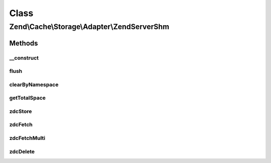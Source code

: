 .. Cache/Storage/Adapter/ZendServerShm.php generated using docpx on 01/30/13 03:02pm


Class
*****

Zend\\Cache\\Storage\\Adapter\\ZendServerShm
============================================

Methods
-------

__construct
+++++++++++

.. function:: __construct()


    Constructor

    :param null|array|\Traversable|AdapterOptions: 

    :throws Exception\ExtensionNotLoadedException: 



flush
+++++

.. function:: flush()


    Flush the whole storage

    :rtype: bool 



clearByNamespace
++++++++++++++++

.. function:: clearByNamespace()


    Remove items of given namespace

    :param string: 

    :rtype: bool 



getTotalSpace
+++++++++++++

.. function:: getTotalSpace()


    Get total space in bytes

    :rtype: int|float 



zdcStore
++++++++

.. function:: zdcStore()


    Store data into Zend Data SHM Cache

    :param string: 
    :param mixed: 
    :param int: 

    :rtype: void 

    :throws: Exception\RuntimeException 



zdcFetch
++++++++

.. function:: zdcFetch()


    Fetch a single item from Zend Data SHM Cache

    :param string: 

    :rtype: mixed The stored value or FALSE if item wasn't found

    :throws: Exception\RuntimeException 



zdcFetchMulti
+++++++++++++

.. function:: zdcFetchMulti()


    Fetch multiple items from Zend Data SHM Cache

    :param array: 

    :rtype: array All found items

    :throws: Exception\RuntimeException 



zdcDelete
+++++++++

.. function:: zdcDelete()


    Delete data from Zend Data SHM Cache

    :param string: 

    :rtype: bool 

    :throws: Exception\RuntimeException 



